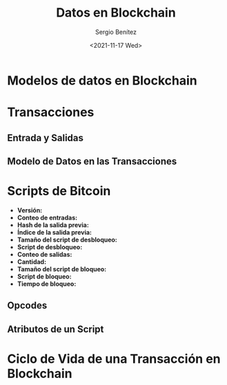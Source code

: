 #+TITLE: Datos en Blockchain
#+DESCRIPTION: Serie que recopila una aprendizaje sobre blockchain
#+AUTHOR: Sergio Benítez
#+DATE:<2021-11-17 Wed> 
#+STARTUP: fold
#+HUGO_BASE_DIR: ~/Development/suabochica-blog/
#+HUGO_SECTION: /post
#+HUGO_WEIGHT: auto
#+HUGO_AUTO_SET_LASTMOD: t



* Modelos de datos en Blockchain

* Transacciones

** Entrada y Salidas

** Modelo de Datos en las Transacciones

* Scripts de Bitcoin

  - *Versión:*
  - *Conteo de entradas:*
  - *Hash de la salida previa:*
  - *Índice de la salida previa:*
  - *Tamaño del script de desbloqueo:*
  - *Script de desbloqueo:*
  - *Conteo de salidas:*
  - *Cantidad:*
  - *Tamaño del script de bloqueo:*
  - *Script de bloqueo:*
  - *Tiempo de bloqueo:*

** Opcodes 

** Atributos de un Script

* Ciclo de Vida de una Transacción en Blockchain
